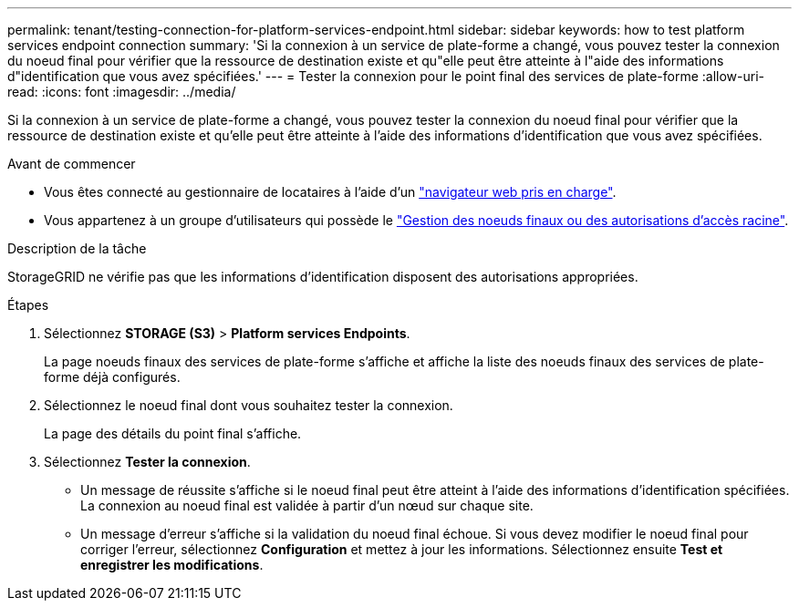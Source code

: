 ---
permalink: tenant/testing-connection-for-platform-services-endpoint.html 
sidebar: sidebar 
keywords: how to test platform services endpoint connection 
summary: 'Si la connexion à un service de plate-forme a changé, vous pouvez tester la connexion du noeud final pour vérifier que la ressource de destination existe et qu"elle peut être atteinte à l"aide des informations d"identification que vous avez spécifiées.' 
---
= Tester la connexion pour le point final des services de plate-forme
:allow-uri-read: 
:icons: font
:imagesdir: ../media/


[role="lead"]
Si la connexion à un service de plate-forme a changé, vous pouvez tester la connexion du noeud final pour vérifier que la ressource de destination existe et qu'elle peut être atteinte à l'aide des informations d'identification que vous avez spécifiées.

.Avant de commencer
* Vous êtes connecté au gestionnaire de locataires à l'aide d'un link:../admin/web-browser-requirements.html["navigateur web pris en charge"].
* Vous appartenez à un groupe d'utilisateurs qui possède le link:tenant-management-permissions.html["Gestion des noeuds finaux ou des autorisations d'accès racine"].


.Description de la tâche
StorageGRID ne vérifie pas que les informations d'identification disposent des autorisations appropriées.

.Étapes
. Sélectionnez *STORAGE (S3)* > *Platform services Endpoints*.
+
La page noeuds finaux des services de plate-forme s'affiche et affiche la liste des noeuds finaux des services de plate-forme déjà configurés.

. Sélectionnez le noeud final dont vous souhaitez tester la connexion.
+
La page des détails du point final s'affiche.

. Sélectionnez *Tester la connexion*.
+
** Un message de réussite s'affiche si le noeud final peut être atteint à l'aide des informations d'identification spécifiées. La connexion au noeud final est validée à partir d'un nœud sur chaque site.
** Un message d'erreur s'affiche si la validation du noeud final échoue. Si vous devez modifier le noeud final pour corriger l'erreur, sélectionnez *Configuration* et mettez à jour les informations. Sélectionnez ensuite *Test et enregistrer les modifications*.



